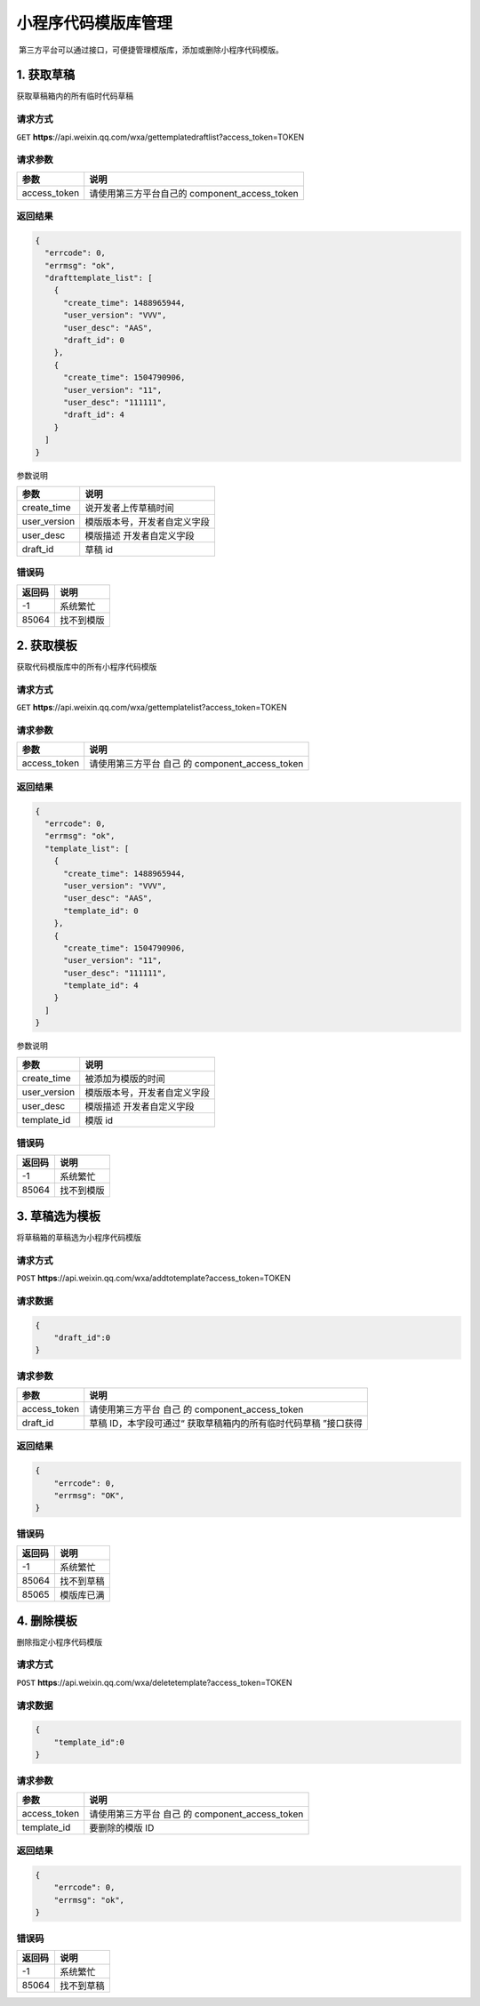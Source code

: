 小程序代码模版库管理
====================

​ 第三方平台可以通过接口，可便捷管理模版库，添加或删除小程序代码模版。

1. 获取草稿
-----------

获取草稿箱内的所有临时代码草稿

请求方式
~~~~~~~~

``GET``
**https**://api.weixin.qq.com/wxa/gettemplatedraftlist?access_token=TOKEN

请求参数
~~~~~~~~

============ =============================================
参数         说明
============ =============================================
access_token 请使用第三方平台自己的 component_access_token
============ =============================================

返回结果
~~~~~~~~

.. code:: json

   {
     "errcode": 0,
     "errmsg": "ok",
     "drafttemplate_list": [
       {
         "create_time": 1488965944,
         "user_version": "VVV",
         "user_desc": "AAS",
         "draft_id": 0
       },
       {
         "create_time": 1504790906,
         "user_version": "11",
         "user_desc": "111111",
         "draft_id": 4
       }
     ]
   }

参数说明

============ ============================
参数         说明
============ ============================
create_time  说开发者上传草稿时间
user_version 模版版本号，开发者自定义字段
user_desc    模版描述 开发者自定义字段
draft_id     草稿 id
============ ============================

错误码
~~~~~~

====== ==========
返回码 说明
====== ==========
-1     系统繁忙
85064  找不到模版
====== ==========

2. 获取模板
-----------

获取代码模版库中的所有小程序代码模版

.. _请求方式-1:

请求方式
~~~~~~~~

``GET``
**https**://api.weixin.qq.com/wxa/gettemplatelist?access_token=TOKEN

.. _请求参数-1:

请求参数
~~~~~~~~

============ ===============================================
参数         说明
============ ===============================================
access_token 请使用第三方平台 自己 的 component_access_token
============ ===============================================

.. _返回结果-1:

返回结果
~~~~~~~~

.. code:: json

   {
     "errcode": 0,
     "errmsg": "ok",
     "template_list": [
       {
         "create_time": 1488965944,
         "user_version": "VVV",
         "user_desc": "AAS",
         "template_id": 0
       },
       {
         "create_time": 1504790906,
         "user_version": "11",
         "user_desc": "111111",
         "template_id": 4
       }
     ]
   }

参数说明

============ ============================
参数         说明
============ ============================
create_time  被添加为模版的时间
user_version 模版版本号，开发者自定义字段
user_desc    模版描述 开发者自定义字段
template_id  模版 id
============ ============================

.. _错误码-1:

错误码
~~~~~~

====== ==========
返回码 说明
====== ==========
-1     系统繁忙
85064  找不到模版
====== ==========

3. 草稿选为模板
---------------

将草稿箱的草稿选为小程序代码模版

.. _请求方式-2:

请求方式
~~~~~~~~

``POST``
**https**://api.weixin.qq.com/wxa/addtotemplate?access_token=TOKEN

请求数据
~~~~~~~~

.. code:: json

   {
       "draft_id":0
   }

.. _请求参数-2:

请求参数
~~~~~~~~

============ ===============================================================
参数         说明
============ ===============================================================
access_token 请使用第三方平台 自己 的 component_access_token
draft_id     草稿 ID，本字段可通过“ 获取草稿箱内的所有临时代码草稿 ”接口获得
============ ===============================================================

.. _返回结果-2:

返回结果
~~~~~~~~

.. code:: json

   {
       "errcode": 0,
       "errmsg": "OK",
   }

.. _错误码-2:

错误码
~~~~~~

====== ==========
返回码 说明
====== ==========
-1     系统繁忙
85064  找不到草稿
85065  模版库已满
====== ==========

4. 删除模板
-----------

删除指定小程序代码模版

.. _请求方式-3:

请求方式
~~~~~~~~

``POST``
**https**://api.weixin.qq.com/wxa/deletetemplate?access_token=TOKEN

.. _请求数据-1:

请求数据
~~~~~~~~

.. code:: json

   {
       "template_id":0
   }

.. _请求参数-3:

请求参数
~~~~~~~~

============ ===============================================
参数         说明
============ ===============================================
access_token 请使用第三方平台 自己 的 component_access_token
template_id  要删除的模版 ID
============ ===============================================

.. _返回结果-3:

返回结果
~~~~~~~~

.. code:: json

   {
       "errcode": 0,
       "errmsg": "ok",
   }

.. _错误码-3:

错误码
~~~~~~

====== ==========
返回码 说明
====== ==========
-1     系统繁忙
85064  找不到草稿
====== ==========
